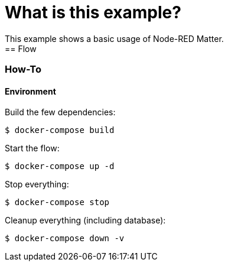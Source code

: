 = What is this example?
:hardbreaks:

This example shows a basic usage of Node-RED Matter.
== Flow

=== How-To

==== Environment

Build the few dependencies:

    $ docker-compose build

Start the flow:

    $ docker-compose up -d

Stop everything:

    $ docker-compose stop

Cleanup everything (including database):

    $ docker-compose down -v
